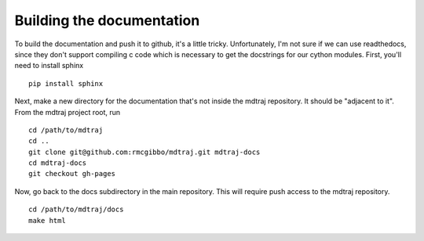 .. _building-docs:

Building the documentation
--------------------------

To build the documentation and push it to github, it's a little tricky.
Unfortunately, I'm not sure if we can use readthedocs, since they don't support
compiling c code which is necessary to get the docstrings for our cython modules.
First, you'll need to install sphinx ::

    pip install sphinx
  
Next, make a new directory for the documentation that's not inside the mdtraj
repository. It should be "adjacent to it". From the mdtraj project root, run ::

    cd /path/to/mdtraj
    cd ..
    git clone git@github.com:rmcgibbo/mdtraj.git mdtraj-docs
    cd mdtraj-docs
    git checkout gh-pages
    
Now, go back to the docs subdirectory in the main repository. This will require
push access to the mdtraj repository. ::

    cd /path/to/mdtraj/docs
    make html
